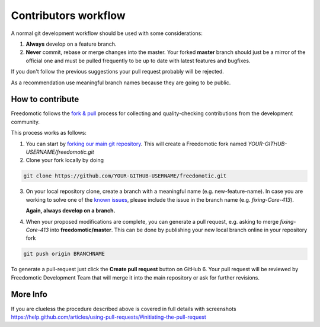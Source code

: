 
Contributors workflow
=====================

A normal git development workflow should be used with some
considerations:

1. **Always** develop on a feature branch.
2. **Never** commit, rebase or merge changes into the master. Your
   forked **master** branch should just be a mirror of the official one and must be pulled
   frequently to be up to date with latest features and bugfixes.

If you don't follow the previous suggestions your pull request probably will be rejected. 

As a recommendation use meaningful branch names because they are going to be public.

How to contribute
#################

Freedomotic follows the `fork &
pull <https://help.github.com/articles/using-pull-requests>`__ process
for collecting and quality-checking contributions from the development
community.

This process works as follows:

1. You can start by `forking our main git
   repository <https://github.com/freedomotic/freedomotic/fork>`__. This
   will create a Freedomotic fork named
   *YOUR-GITHUB-USERNAME/freedomotic.git*
2. Clone your fork locally by doing

.. code::

    git clone https://github.com/YOUR-GITHUB-USERNAME/freedomotic.git

3. On your local repository clone, create a branch with a meaningful
   name (e.g. new-feature-name). In case you are working to solve one of
   the `known
   issues <http://freedomotic.myjetbrains.com/youtrack/issues>`__,
   please include the issue in the branch name (e.g. *fixing-Core-413*).
   
   **Again, always develop on a branch.**
4. When your proposed modifications are complete, you can generate a
   pull request, e.g. asking to merge *fixing-Core-413* into
   **freedomotic/master**. This can be done by publishing your new local
   branch online in your repository fork

.. code:: 

    git push origin BRANCHNAME

To generate a pull-request just click the **Create pull request** button
on GitHub 6. Your pull request will be reviewed by Freedomotic
Development Team that will merge it into the main repository or ask for
further revisions.

More Info
#########

If you are clueless the procedure described above is covered in full
details with screenshots
https://help.github.com/articles/using-pull-requests/#initiating-the-pull-request
